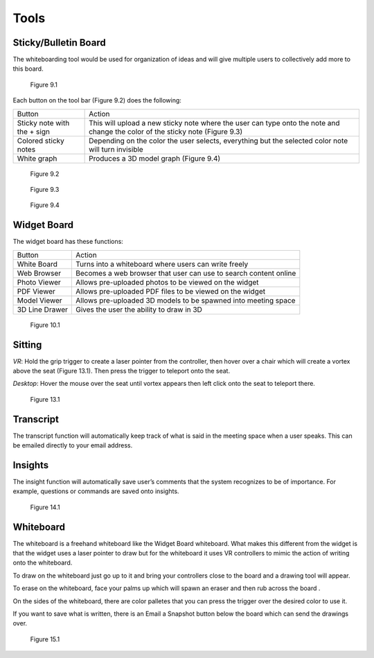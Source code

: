 -----
Tools
-----


Sticky/Bulletin Board
---------------------


The whiteboarding tool would be used for organization of ideas and will give multiple users to collectively add more to this board.


.. Figure:: _images/Picture18.png
   :height: 400
   :width: 600


   Figure 9.1


Each button on the tool bar (Figure 9.2) does the following:


+-----------------------------+---------------------------------------------+
| Button                      | Action                                      |
+-----------------------------+---------------------------------------------+
| Sticky note with the + sign | This will upload a new sticky note where    |
|                             | the user can type onto the note and change  |
|                             | the color of the sticky note (Figure 9.3)   |
+-----------------------------+---------------------------------------------+
| Colored sticky notes        | Depending on the color the user selects,    |
|                             | everything but the selected color note will |
|                             | turn invisible                              |
+-----------------------------+---------------------------------------------+
| White graph                 | Produces a 3D model graph (Figure 9.4)      |
+-----------------------------+---------------------------------------------+


.. Figure:: _images/Picture19.png
   :height: 400
   :width: 600


   Figure 9.2
  

.. Figure:: _images/Picture20.png
   :height: 400
   :width: 600


   Figure 9.3		 				    


.. Figure:: _images/Picture21.png
   :height: 300
   :width: 600


   Figure 9.4


Widget Board
------------

The widget board has these functions:


+----------------+---------------------------------------------+
| Button         | Action                                      |
+----------------+---------------------------------------------+
| White Board    | Turns into a whiteboard where users can     |
|                | write freely                                |
+----------------+---------------------------------------------+
| Web Browser    | Becomes a web browser that user can use     |
|                | to search content online                    |
+----------------+---------------------------------------------+
| Photo Viewer   | Allows pre-uploaded photos to be viewed     |
|                | on the widget                               |
+----------------+---------------------------------------------+
| PDF Viewer     | Allows pre-uploaded PDF files to be         |
|                | viewed on the widget                        |
+----------------+---------------------------------------------+
| Model Viewer   | Allows pre-uploaded 3D models to be spawned |
|                | into meeting space                          |
+----------------+---------------------------------------------+
| 3D Line Drawer | Gives the user the ability to draw in 3D    |
+----------------+---------------------------------------------+


.. Figure:: _images/Picture22.png
   :height: 400
   :width: 600


   Figure 10.1

Sitting
-------


*VR*: Hold the grip trigger to create a laser pointer from the controller, then hover over a chair which will create a vortex above the seat (Figure 13.1). Then press the trigger to teleport onto the seat. 


*Desktop*: Hover the mouse over the seat until vortex appears then left click onto the seat to teleport there. 



.. Figure:: _images/Picture36.png
   :height: 400
   :width: 600


   Figure 13.1


Transcript
----------


The transcript function will automatically keep track of what is said in the meeting space when a user speaks. This can be emailed directly to your email address. 


Insights
--------


The insight function will automatically save user’s comments that the system recognizes to be of importance. For example, questions or commands are saved onto insights. 


.. Figure:: _images/Picture37.png
   :height: 400
   :width: 600


   Figure 14.1


Whiteboard
----------


The whiteboard is a freehand whiteboard like the Widget Board whiteboard. What makes this different from the widget is that the widget uses a laser pointer to draw but for the whiteboard it uses VR controllers to mimic the action of writing onto the whiteboard. 


To draw on the whiteboard just go up to it and bring your controllers close to the board and a drawing tool will appear. 


To erase on the whiteboard, face your palms up which will spawn an eraser and then rub across the board .


On the sides of the whiteboard, there are color palletes that you can press the trigger over the desired color to use it. 


If you want to save what is written, there is an Email a Snapshot button below the board which can send the drawings over. 



.. Figure:: _images/Picture38.png
   :height: 400
   :width: 600
   

   Figure 15.1
